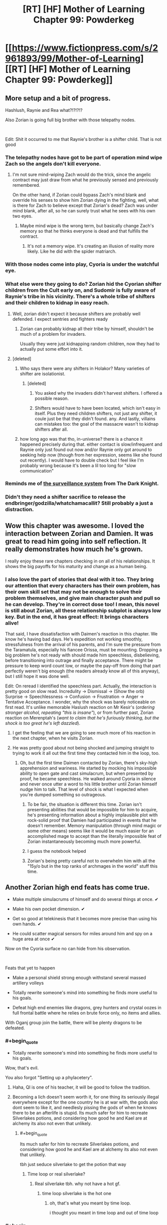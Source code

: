 #+TITLE: [RT] [HF] Mother of Learning Chapter 99: Powderkeg

* [[https://www.fictionpress.com/s/2961893/99/Mother-of-Learning][[RT] [HF] Mother of Learning Chapter 99: Powderkeg]]
:PROPERTIES:
:Author: Xtraordinaire
:Score: 266
:DateUnix: 1557710818.0
:FlairText: RT
:END:

** More setup and a bit of progress.

Hashlush, Raynie and Rea what?!?!?!?

Also Zorian is going full big brother with those telepathy nodes.

​

Edit: Shit it occurred to me that Raynie's brother is a shifter child. That is not good
:PROPERTIES:
:Author: Laser68
:Score: 61
:DateUnix: 1557712640.0
:END:

*** The telepathy nodes have got to be part of operation mind wipe Zach so the angels don't kill everyone.
:PROPERTIES:
:Author: Watchful1
:Score: 48
:DateUnix: 1557717222.0
:END:

**** I'm not sure mind-wiping Zach would do the trick, since the angelic contract may just draw from what he previously sensed and previously remembered.

On the other hand, if Zorian could bypass Zach's mind blank and override his senses to show him Zorian dying in the fighting, well, what is there for Zach to believe except that Zorian's dead? Zach was under mind blank, after all, so he can surely trust what he sees with his own two eyes.
:PROPERTIES:
:Author: InfernoVulpix
:Score: 5
:DateUnix: 1557790145.0
:END:

***** Maybe mind wipe is the wrong term, but basically change Zach's memory so that he thinks everyone is dead and that fulfills the contract.
:PROPERTIES:
:Author: Watchful1
:Score: 11
:DateUnix: 1557790258.0
:END:

****** It's not a memory wipe. It's creating an illusion of reality more likely. Like he did with the spider matriarch.
:PROPERTIES:
:Author: skleroos
:Score: 2
:DateUnix: 1558455553.0
:END:


*** With those nodes come into play, Cyoria is under *the watchful eye.*
:PROPERTIES:
:Author: OrdinaryUserXD
:Score: 24
:DateUnix: 1557716314.0
:END:


*** What else were they going to do? Zorian hid the Cyorian shifter children from the Cult early on, and Sudomir is fully aware of Raynie's tribe in his vicinity. There's a whole tribe of shifters and their children to kidnap in easy reach.
:PROPERTIES:
:Author: -Fender-
:Score: 20
:DateUnix: 1557722367.0
:END:

**** Well, zorian didn't expect it because shifters are probably well defended. I expect sentries and fighters ready
:PROPERTIES:
:Author: letouriste1
:Score: 16
:DateUnix: 1557728193.0
:END:

***** Zorian can probably kidnap all their tribe by himself, shouldn't be much of a problem for invaders.

Usually they were just kidnapping random children, now they had to actually put some effort into it.
:PROPERTIES:
:Author: SleepThinker
:Score: 25
:DateUnix: 1557729653.0
:END:


**** [deleted]
:PROPERTIES:
:Score: 5
:DateUnix: 1557749366.0
:END:

***** Who says there were any shifters in Holakor? Many varieties of shifter are isolationist.
:PROPERTIES:
:Author: thrawnca
:Score: 5
:DateUnix: 1557813232.0
:END:

****** [deleted]
:PROPERTIES:
:Score: 0
:DateUnix: 1557814584.0
:END:

******* You asked why the invaders didn't harvest shifters. I offered a possible reason.
:PROPERTIES:
:Author: thrawnca
:Score: 3
:DateUnix: 1557816815.0
:END:


******* Shifters would have to have been located, which isn't easy in itself. Plus they need children shifters, not just any shifter, it coule just be that they didn't found. any. And lastly, villains can mistakes too: the goal of the massacre wasn't to kidnap shifters after all.
:PROPERTIES:
:Author: Tserri
:Score: 1
:DateUnix: 1558279663.0
:END:


***** how long ago was that tho, in-universe? there is a chance it happened precisely during that. either contact is slow/infrequent and Raynie only just found out now and/or Raynie only got around to seeking help now (though from her expression, seems like she found out recently). I would have to double check but I feel like I'm probably wrong because it's been a lil too long for "slow communication"
:PROPERTIES:
:Author: GoXDS
:Score: 3
:DateUnix: 1557799067.0
:END:


*** Reminds me of [[https://youtu.be/IRELLH86Edo][the surveillance system]] from The Dark Knight.
:PROPERTIES:
:Author: mynameisdis
:Score: 7
:DateUnix: 1557729755.0
:END:


*** Didn't they need a shifter sacrifice to release the endbringer/godzilla/whatchamacallit? Still probably a just a distraction.
:PROPERTIES:
:Author: kaukamieli
:Score: 3
:DateUnix: 1557831742.0
:END:


** Wow this chapter was awesome. I loved the interaction between Zorian and Damien. It was great to read him going into self reflection. It really demonstrates how much he's grown.

I really enjoy these rare chapters checking in on all of his relationships. It shows the big payoffs for his maturity and change as a human being.
:PROPERTIES:
:Author: Sidereal529
:Score: 55
:DateUnix: 1557712887.0
:END:

*** I also love the part of stories that deal with it too. They bring our attention that every characters has their own problem, has their own skill set that may not be enough to solve their problem themselves, and give main character push and pull so he can develop. They're in correct dose too! I mean, this novel is still about Zorian, all these relationship subplot is always low key. But in the end, it has great effect: It brings characters alive!

That said, I have dissatisfaction with Daimen's reaction in this chapter. We know he's having bad days. He's expedition not working smoothly, stressfulness from the arrival of his parents, and I'm sure the pressure from the Taramatula, especially his fiancee Orissa, must be mounting. Dropping a big problem he's not ready with should made him speechless, disbelieving, before transitioning into outrage and finally acceptance. There might be pressure to keep word count low, or maybe the pay-off from doing that part perfectly weren't big enough (the readers already know all of this anyway), but I still hope it was done well.

Edit: On reread I identified the speechless part. Actually, the interaction is pretty good on slow read. Incredulity -> Dismissal -> (Show the orb) Surprise -> Speechlessness -> Confusion -> Frustration -> Anger -> Tentative Acceptance. I wonder, why the shock was barely noticeable on first read. It's unlike memorable Haslush reaction on Mr Kesir's (/ordering stronger alcohol, repeating "this is insane"/), or from further past, Zorian reaction on Merenptah's (/want to claim that he's furiously thinking, but the shock is too great he's left dazzled/).
:PROPERTIES:
:Author: sambelulek
:Score: 26
:DateUnix: 1557715810.0
:END:

**** I get the feeling that we are going to see much more of his reaction in the next chapter, when he visits Zorian.
:PROPERTIES:
:Author: MythSteak
:Score: 20
:DateUnix: 1557723254.0
:END:


**** He was pretty good about not being shocked and jumping straight to trying to work it all out the first time they contacted him in the loop, too.
:PROPERTIES:
:Author: Nic_Cage_DM
:Score: 5
:DateUnix: 1557767778.0
:END:

***** Oh, but the first time Daimen contacted by Zorian, there's sky-high apprehension and wariness. He started by mocking his impossible ability to open gate and cast simulacrum, but when presented by proof, he became speechless. He walked around Cyoria in silence and never once utter a word to his little brother until Zorian himself nudge him to talk. That level of shock is what I expected when you're dumped something so outrageous.
:PROPERTIES:
:Author: sambelulek
:Score: 7
:DateUnix: 1557792335.0
:END:

****** To be fair, the situation is different this time. Zorian isn't presenting abilities that would be impossible for him to acquire, he's presenting information about a highly implausible plot with rock-solid proof that Damien had participated in events that he doesn't remember. Memory manipulation (through mind magic or some other means) seems like it would be much easier for an accomplished mage to accept than the literally impossible feat of Zorian instantaneously becoming much more powerful.
:PROPERTIES:
:Author: lillarty
:Score: 11
:DateUnix: 1557823791.0
:END:


****** I guess the notebook helped
:PROPERTIES:
:Author: Nic_Cage_DM
:Score: 3
:DateUnix: 1557809440.0
:END:


****** Zorian's being pretty careful not to overwhelm him with all the "15y/o but in the top ranks of archmages in the world" stuff this time.
:PROPERTIES:
:Author: TristanTheViking
:Score: 3
:DateUnix: 1557948639.0
:END:


** Another Zorian high end feats has come true.

- Make multiple simulacrums of himself and do several things at once. ✔

- Make his own pocket dimension. ✔

- Get so good at telekinesis that it becomes more precise than using his own hands. ✔

- He could scatter magical sensors for miles around him and spy on a huge area at once ✔

Now on the Cyoria surface no can hide from his observation.

​

Feats that yet to happen

- Make a personal shield strong enough withstand several massed artillery volleys

- Totally rewrite someone's mind into something he finds more useful to his goals.

- Defeat high end enemies like dragons, grey hunters and crystal oozes in full frontal battle where he relies on brute force only, no items and allies.

With Oganj group join the battle, there will be plenty dragons to be defeated.
:PROPERTIES:
:Author: OrdinaryUserXD
:Score: 46
:DateUnix: 1557715820.0
:END:

*** #+begin_quote

  - Totally rewrite someone's mind into something he finds more useful to his goals.
#+end_quote

Wow, that's evil.

You also forgot "Setting up a phylacetery".
:PROPERTIES:
:Author: NZPIEFACE
:Score: 40
:DateUnix: 1557717681.0
:END:

**** Haha, QI is one of his teacher, it will be good to follow the tradition.
:PROPERTIES:
:Author: OrdinaryUserXD
:Score: 35
:DateUnix: 1557724923.0
:END:


**** Becoming a lich doesn't seem worth it, for one thing its seriously illegal everywhere except for the one country he is at war with, the gods also dont seem to like it, and needlesly pissing the gods of when he knows there to be an afterlife is stupid. Its much safer for him to recreate Silverlakes potions, and considering how good he and Kael are at alchemy its also not even that unlikely.
:PROPERTIES:
:Author: aAlouda
:Score: 25
:DateUnix: 1557746628.0
:END:

***** #+begin_quote
  Its much safer for him to recreate Silverlakes potions, and considering how good he and Kael are at alchemy its also not even that unlikely.
#+end_quote

tbh just seduce silverlake to get the potion that way
:PROPERTIES:
:Author: NZPIEFACE
:Score: 18
:DateUnix: 1557748657.0
:END:

****** Time loop or real silverlake?
:PROPERTIES:
:Author: aAlouda
:Score: 8
:DateUnix: 1557749834.0
:END:

******* Real silverlake tbh. why not have a hot gf.
:PROPERTIES:
:Author: NZPIEFACE
:Score: 16
:DateUnix: 1557750310.0
:END:

******** time loop silverlake is the hot one
:PROPERTIES:
:Author: Nic_Cage_DM
:Score: 14
:DateUnix: 1557767844.0
:END:

********* oh, that's what you meant by time loop.

i thought you meant in time loop and out of time loop
:PROPERTIES:
:Author: NZPIEFACE
:Score: 9
:DateUnix: 1557768900.0
:END:


*** #+begin_quote

  - Make a personal shield strong enough withstand several massed artillery volleys

  - Defeat high end enemies like dragons, grey hunters and crystal oozes in full frontal battle where he relies on brute force only, no items and allies.
#+end_quote

Those both require having a lot of magical power. He's improved, but his real strength is precision.
:PROPERTIES:
:Author: archpawn
:Score: 34
:DateUnix: 1557716991.0
:END:

**** How about a magic shield which automatically concentrates onto the points where it's going to be hit?
:PROPERTIES:
:Author: NZPIEFACE
:Score: 11
:DateUnix: 1557752490.0
:END:

***** or one that fucks around with dimensionalism.
:PROPERTIES:
:Author: Nic_Cage_DM
:Score: 23
:DateUnix: 1557767902.0
:END:

****** Making precise gates like xvim probably still needs a ton of power. But would be amazingly effective as it could redirect basically anything.
:PROPERTIES:
:Author: kaukamieli
:Score: 6
:DateUnix: 1557831875.0
:END:


**** Doesn't he have that one shield that's specialized for his amazing shaping skills? The one that disperses energy?
:PROPERTIES:
:Score: 3
:DateUnix: 1559709243.0
:END:


*** I doubt Zorian can take on dragons. He mught be able to use his mental powers against them /if/ he manages to break into their mind (not easy since they have incredible mana resources).

Tbh I think Zorian may summon the angel to get rid of the dragons, because I don't really see any way they could beat them. Or Z&Z will defeat Oganj and the dragons will retreat.
:PROPERTIES:
:Author: Tserri
:Score: 15
:DateUnix: 1557723518.0
:END:

**** nah zorian could probably handle dragons, but it would take a while, Zorian would just make lots of explosives and other things lure it into a trap and blow it up, Zorian would lose 10/10 times in a fight of brute force.
:PROPERTIES:
:Author: Banarok
:Score: 6
:DateUnix: 1557756316.0
:END:


*** He doesn't need a shield when he has a decoy +snail+ Zorian.
:PROPERTIES:
:Author: GWJYonder
:Score: 5
:DateUnix: 1557756173.0
:END:


** What was the deal with the weird reaction from Tinami at the end?

Also - yay for more Raynie. I'm very pleased to see her brought back into the story. She was by far my favorite Zorian ship back in the days when Zorian was semi-dating. I can't believe I didn't see this coming with her brother though. Of course RR would go after the wolf tribe after Zorian took steps to protect the shifters in Cyoria.
:PROPERTIES:
:Author: SnowGN
:Score: 30
:DateUnix: 1557713044.0
:END:

*** #+begin_quote
  What was the deal with the weird reaction from Tinami at the end?
#+end_quote

chad timelooper vs virgin virgin, what else?
:PROPERTIES:
:Author: NZPIEFACE
:Score: 33
:DateUnix: 1557717534.0
:END:

**** Pre loop Zorian was a hateful little shit, and now he's just casually the best human mind mate in existence, skipping class and giving her private lessons.
:PROPERTIES:
:Author: MythSteak
:Score: 44
:DateUnix: 1557723366.0
:END:

***** #+begin_quote
  human mind mate
#+end_quote

not a typo I hope 😏
:PROPERTIES:
:Author: Saffrin-chan
:Score: 23
:DateUnix: 1557738218.0
:END:


***** What other lessons will he give her.

( ͡° ͜ʖ ͡°)
:PROPERTIES:
:Author: NZPIEFACE
:Score: 8
:DateUnix: 1557736751.0
:END:


**** Wait, which one is Zorian again? ;)
:PROPERTIES:
:Author: kaukamieli
:Score: 0
:DateUnix: 1557832314.0
:END:


** OH FUCK OH FUCK OH FUCK OH FUCK OH FUCK OH FUCK!!!!!!!!

1. The telepathy nodes are definitely for the grand illusion spell .... or a twist ending with Zorian as the main villain.\\
2. Aww. Poor Raynie. Despite hating her brother for usurping her role, she still sorta cares for him.
:PROPERTIES:
:Author: chevalier_eternel
:Score: 33
:DateUnix: 1557713897.0
:END:

*** a super cynical perspective: she's worried she's going to be blamed and either disinherited or killed
:PROPERTIES:
:Author: GoXDS
:Score: 28
:DateUnix: 1557714255.0
:END:

**** Well, they need more than one sacrifice. Most likely, the tribe itself was attacked, and multiple children kidnapped, including her brother.
:PROPERTIES:
:Author: -Fender-
:Score: 18
:DateUnix: 1557723055.0
:END:

***** Could be that they're being lied to, and that they'll threaten to kill the kid/s if the tribe doesn't help with the attack.

They're probably not the only tribe who had kids stolen, either.
:PROPERTIES:
:Author: Nic_Cage_DM
:Score: 4
:DateUnix: 1557745642.0
:END:


*** #+begin_quote
  The telepathy nodes are definitely for the grand illusion spell .... or a twist ending with Zorian as the main villain.
#+end_quote

lmao. that would honestly be great.
:PROPERTIES:
:Author: NZPIEFACE
:Score: 17
:DateUnix: 1557717573.0
:END:


*** #+begin_quote
  The telepathy nodes are definitely for the grand illusion spell .... or a twist ending with Zorian as the main villain.
#+end_quote

lmao. Imagine if Zorian used it to broadcast knowledge of the time-loop to everyone in Cyoria, thus forcing Zach to go crazy and die.
:PROPERTIES:
:Author: Bighomer
:Score: 12
:DateUnix: 1557737568.0
:END:


** So with the sigil network that literally no one but Zorian is aware of allowing him full coverage of the city with his mind whammy, and the mention of him needing to know soon how capable a normal human mind mage is, I guess the only question left is: do we expect a bluff, double bluff, or a side-by-side bluff?

Is he only going to take over Zach's mind and show him everyone who knows about the time loop dying, or will he take over Zach's mind and show him a convincing human-level attempt to take over Zach's mind and allow the simulated takeover attempt to be shredded by contract magic then let the higher level sim allow Zach to kill everyone who knows about the time loop? And will he be simultaneously (side-by-side) showing the invaders a simulation of their victory?

I'd really like to see the meta-level scene in this instance with Zorian sitting there, hand on the wall and holding a drooling, feebly kicking Zach while his allies quietly round up the streetsful of sleeping invaders.
:PROPERTIES:
:Author: russxbox
:Score: 31
:DateUnix: 1557714094.0
:END:

*** #+begin_quote
  do we expect a bluff, double bluff, or a side-by-side bluff?
#+end_quote

Xanatos Gambit.
:PROPERTIES:
:Author: ArgentStonecutter
:Score: 19
:DateUnix: 1557753334.0
:END:


*** Not that I would trust Silverlake's word, but /theoretically/ if the contract that Panaxeth crafted is of similar or lower stringency to that if Zach's, you could try to convince Silverlake to switch sides again because she is ultimately self serving.
:PROPERTIES:
:Author: spanj
:Score: 10
:DateUnix: 1557777980.0
:END:

**** I doubt that Panaxeth's contract is perception-based. We know that the "primordial breaks free" part of Zach's contract is tied to the automated defences' activation, not his own perception.
:PROPERTIES:
:Author: thrawnca
:Score: 9
:DateUnix: 1557813091.0
:END:

***** At the same time, didn't Panaxeth say that he wasn't sure what the defenses are? The angels know full well about the systems involved, but is it possible in magical contract law to define a trigger that nobody involved has specific knowledge about?
:PROPERTIES:
:Author: lillarty
:Score: 3
:DateUnix: 1557824279.0
:END:

****** Just as well we can be sure that Panaxeth was totally open and honest about the consequences of freeing it, hmm?
:PROPERTIES:
:Author: thrawnca
:Score: 8
:DateUnix: 1557824658.0
:END:


*** Oh, that could work. We know Zorian looked into how to defeat the mind blank spell, that the contract depends on Zach's perception of reality and that he is building a network for mind spells. Zorian could make Zach think everyone that is aware of the time loop died during the fight, wait for the contract to be processed and completed, and then show himself.
:PROPERTIES:
:Author: Allian42
:Score: 5
:DateUnix: 1557774890.0
:END:


*** Zorian wipes *everyones* minds including himself, reverting back to the abilities what a mind mage should have. But leaving behind notes to get his powers back at a slightly more believable pace.
:PROPERTIES:
:Author: nipplelightpride
:Score: 2
:DateUnix: 1557885149.0
:END:


** Big Brother is watching you 👁️

Oh wait nvm, it's just the little brother !
:PROPERTIES:
:Author: Tserri
:Score: 32
:DateUnix: 1557723284.0
:END:


** Rea is sharp. I mean, how would she connect a gifted student (that his professor deign to visit from time to time) to someone who's in-the-know about shifter kidnapping? I'm sure it's not Zorian himself who tried to convince her to leave the city, otherwise Zorian would not be surprised by her invitation in the first place. She must be a capable scout among her old criminally-inclined friendos to draw such conclusion.
:PROPERTIES:
:Author: sambelulek
:Score: 23
:DateUnix: 1557744715.0
:END:

*** Didn't Zorian try to evacuate her though? It was unclear if he had a disguise but if he i not she would have known he is more than he seems.
:PROPERTIES:
:Author: LordGoldenroot
:Score: 4
:DateUnix: 1557796462.0
:END:

**** From this chapter:

#+begin_quote
  Zorian was quite surprised at this, as this wasn't something Rea typically did. Did she somehow catch wind of his own involvement in all this?
#+end_quote

This was talking about Rea's sudden invitation to Zorian. The second passage implies that while Zorian gave the order, he wasn't the one personally trying to convince her, I would say.
:PROPERTIES:
:Author: AKAAkira
:Score: 4
:DateUnix: 1558142623.0
:END:


**** It shouldn't be him, or at least, it shouldn't be undisguised him. If Zorian himself is the one who tried to convince her, he wouldn't approach the Sashal residence with apprehension; he would be enthusiastic at the prospect of talk.
:PROPERTIES:
:Author: sambelulek
:Score: 2
:DateUnix: 1557798042.0
:END:


** Good chapter, 10/10. All the threads are coming together, all the Chekov's guns are firing, and the end approaches.
:PROPERTIES:
:Author: hallo_friendos
:Score: 23
:DateUnix: 1557720871.0
:END:

*** At this rate, they're more like chekovs sleeper agents.
:PROPERTIES:
:Author: chevalier_eternel
:Score: 21
:DateUnix: 1557731895.0
:END:


** So this is it: mother of learning: endgame
:PROPERTIES:
:Author: MaddoScientisto
:Score: 47
:DateUnix: 1557728940.0
:END:


** I'm writing this as more of a stream of consciousness:

I'm assuming Zorian's work with mental illusions in chapter 97 with Spear of Resolve is foreshadowing a scenario where Zorian will subvert Zach's mind blank during the final battle and show a scene where everyone that knows about the time loop dies, leaving Zach thinking that that portion of his contract is fulfilled. Even still, Zorian is refusing to tell Daimen where his notebooks came from as a precaution. Zorian really is super paranoid.

Zorian's vision from chapter 75 came true! The sea of suns represents his mental network that he has established throughout Cyoria!

Did the angels talk to the sulthorum again in the real world? In the time loop the sulthorum were told that a powerful mage would come for the ring. Now they are willing to uproot and fight in Cyoria. It's good that he has more allies.

I think Tinami might be looking at Zorian in a more romantic light. With the comments Daimen has made about Zorian being more confident and Zorian doing the mental lessons with Tinami in the real world, Tinami has a much better impression of Zorian.

Finally, Raynie's back! Jornak seems to have looked outward for shifter children for the primordial summoning ritual. It sucks for Raynie, but I'm confident that Zorian can save her brother and get into Raynie's good graces. I'm personally rooting for Zorian to get to know Raynie better in the real world considering how they got along earlier when he interacted with her.
:PROPERTIES:
:Author: rman320
:Score: 38
:DateUnix: 1557713164.0
:END:

*** My personal pet theory re: mental simulations is that he knows Zach is expecting an attempt to subvert the contract this way. So he intends to have two levels of simulation, one at a normal human mind mage level (hence the remark during the Tinami session) which he allows Zach to see through, and the other at or above the level of clarity we saw before.

When Zach drops into the second simulation, he believes he's beaten Zorian's trick and is compelled by the contract to kill everyone who knew about the time loop. End chapter on cliffhanger, next chapter is the reveal that Zorian keikaku'd everywhere and everyone is fine except for mental trauma on Zach's part because that was really an exceedingly realistic sim and why are you so good at simulating blood spatter, Zorian?
:PROPERTIES:
:Author: russxbox
:Score: 52
:DateUnix: 1557714614.0
:END:

**** I'm pretty sure that Zach knows Zorian is anything but a normal mind mage.

I would guess the remark about normal mind mages is so he can act like one after the whole thing is over.
:PROPERTIES:
:Author: Watchful1
:Score: 45
:DateUnix: 1557717354.0
:END:

***** Yeah. At some point Zorian is going to have to either deal with or hide from the fact that governments know that getting really good at some types of mind magic leaves a trail of bodies behind. This is him preparing to hide.
:PROPERTIES:
:Author: sicutumbo
:Score: 29
:DateUnix: 1557719280.0
:END:


***** Zach knows Zorian is an excellent mind mage, but he never experienced it and doesn't /actually/ know what Zorian is capable of.
:PROPERTIES:
:Author: Tserri
:Score: 27
:DateUnix: 1557722951.0
:END:

****** i feel like zach would. he's been with zorian often enough when zorian was using mind magic on others and up until recently, zorian had no reason to lie to zach about his prowess.
:PROPERTIES:
:Author: XeL09
:Score: 12
:DateUnix: 1557732085.0
:END:

******* But Zach has no memories of ever being impacted by mind magic. For all he knows, his enormous amount of mana could just overpower Zorian's skill.

The only hole in this theory is that Zach was with Zorian as he used his mind magic on QI, and Zach knows that QI has much more mana than him.
:PROPERTIES:
:Author: lillarty
:Score: 3
:DateUnix: 1557824798.0
:END:


**** [deleted]
:PROPERTIES:
:Score: 19
:DateUnix: 1557717042.0
:END:

***** Keikaku means plan tl. note
:PROPERTIES:
:Author: hoja_nasredin
:Score: 15
:DateUnix: 1557722170.0
:END:


**** Zach might be expecting it, but he doesn't think it's possible to get past mind blank, and he also doesn't think it's possible for Zorian to do it from beyond his usual range.
:PROPERTIES:
:Author: hallo_friendos
:Score: 7
:DateUnix: 1557718661.0
:END:

***** Can he get past mind blank? I have problems remembering Zorian's limits.
:PROPERTIES:
:Author: blobbythebobby
:Score: 1
:DateUnix: 1557829777.0
:END:

****** He experimented on bypassing it.
:PROPERTIES:
:Author: Nepene
:Score: 3
:DateUnix: 1557915602.0
:END:


**** #+begin_quote
  why are you so good at simulating blood spatter, Zorian?
#+end_quote

He needed a perfect simulation of hydrodynamics for the scene with the fountain anyway.
:PROPERTIES:
:Author: ArgentStonecutter
:Score: 4
:DateUnix: 1557753570.0
:END:


*** In the Ch 75 thread:

#+begin_quote
  I think the sea of suns could be Zorian's hive mind - like the great web connections. It could also be the Bakora Gate network fully deployed.
#+end_quote

Called it, kinda at least haha. Man, Zorian is getting scary powerful, isn't he.

I think honestly the author has shied away from romance from the most part, I don't think Tinami is leading up to that anyway. She's also repeatedly described as shy, so I'd doubt that angle.

Re angels and sulrothum - that IS weird. These guys have an intense relationship going on, although informing the church might not be ideal because it may leak out, whereas who will talk to devil wasps a continent away?
:PROPERTIES:
:Author: I-want-pulao
:Score: 23
:DateUnix: 1557716921.0
:END:

**** The comment by the sulrothum high priest is by far the part that stuck out for me.

It's a unexamined assumption that what the contract says is what the Angel's want to happen. The angel interaction with the sulrothum speaks to there being more going on on the Angel side than we know about.

What if the point of the contract is to put Zach into a life or death moral decision where he has to choose between the lives of his allies or his own life? Perhaps with the added twist of finding out if he's strong enough to resist the compulsion of the contract?

There's no doubt in my mind the Angels could release him from the contract with a wave of a weird, tree tentacle thing.

Let's remember the last known use of the time loop created the Emperor that unified the world. Perhaps the reason Zorian wouldn't have been a candidate has more to do with bloodline than temperament.

If this is right, then we'll see all of Zorian's beautiful plans get ripped down at the last second, perhaps by the Angels or Sulthorum. Keep in mind, Zorian may be the book's protagonist, but Zach is supposed to be the hero of the story.

It also bother's me that Zach's been offscreen the last few chapters. What's he been up to?
:PROPERTIES:
:Author: MSpekkio
:Score: 11
:DateUnix: 1557767422.0
:END:

***** I was under the impression that angels don't lie. They distinctly told Zorian that they /can't/ just renegotiate the contract. They're already stretching by letting ZZ know that they don't really mind cheating so long as the primordial is stopped. If they could just remove the contract, seems like they would.
:PROPERTIES:
:Author: thrawnca
:Score: 12
:DateUnix: 1557773811.0
:END:

****** I agree, they specifically said they can't change the terms of the contract. And yes, the primordial being released definitely will trigger the 'bad stuff', but everything else is all tied to Zach's perceptions, Zach's judgement, etc. Doesn't rule out the Angel's just removing the Divine Framework, or nulling the contract in some other way.

Consider the other oddities around the contract:

- The fact that it just ends at the end of the month.
- It's comprehensive and detailed, but doesn't stop a obvious way to get information out of the loop (research notes)
- It doesn't stop Zach from communicating about the time loop in the loop (surely this would be an easy way to block information)
- Nor does it prevent him from creating Temporary Loopers (again another easy to block thing).
- There's no block on what Zorian did, or any method of physically removing stuff from the loop. Admittedly this is weak, since it would be reasonable to assume that the Guardian would prevent this kind of thing.

These discrepancies all make some sense if you consider the time loop as a crucible specifically for Zach, he has to have the opportunity to make mistakes, and deal with the consequences. According to the Angels, if Zach had ever stopped the invasion perfectly then all the information would have been granted, but that doesn't mean that the angel's considered the task doable. If the angel's considered the task itself as impossible without allies then the strange restrictions make sense.

I just wonder if all these little discrepancies around the Angel's actions, and the contract add up to something else. Again, big assumption, the Angel's choosing Zach was the best way to stop the primordial. Doesn't add up now that we have a view of the kinds of people who have shown they are willing to help with said Primordial. But again, if there's more than one goal here, then it may make sense.

I think we'll revisit the question of "Why Zach" at some point, and hope the answer is more satisfying than "because".
:PROPERTIES:
:Author: MSpekkio
:Score: 9
:DateUnix: 1557776255.0
:END:

******* nah, the contract is standard stuff for all users of the loop and intended/created for that purpose. so there was no way the contract was ever gonna ban sharing of info and of creating temp loopers, because that was 100% an accessible option intended to be considered.

as for bring notes out... or even talking after said month... or time limit... iono.
:PROPERTIES:
:Author: GoXDS
:Score: 3
:DateUnix: 1557799909.0
:END:


*** Holy Shit! Good catch! im assuming you mean the dream he had while acquiring soul sight? dayum. talk about checkovs sleeper agent
:PROPERTIES:
:Author: chevalier_eternel
:Score: 19
:DateUnix: 1557717431.0
:END:


*** The angels contacted the sulrothum BEFORE the time loop.
:PROPERTIES:
:Author: letouriste1
:Score: 11
:DateUnix: 1557728297.0
:END:

**** They did visit before the loop, yes, but they must have contacted them again afterward, because they have updated instructions.
:PROPERTIES:
:Author: thrawnca
:Score: 13
:DateUnix: 1557773617.0
:END:

***** How you know it? the battle was bound to happen anyway so this could be prepared for the looper from the start.
:PROPERTIES:
:Author: letouriste1
:Score: 2
:DateUnix: 1557774712.0
:END:

****** Because in-loop, they didn't assume that ZZ were recruiting them for a fight; they only knew they were supposed to hand over the ring.
:PROPERTIES:
:Author: thrawnca
:Score: 14
:DateUnix: 1557774819.0
:END:

******* hum...i'm not convinced but I can't really say anything about it. Maybe the way they presented themselves mattered more we thought? If a human presented himself knowing very well how contact them etc... maybe the orders from the angels change?
:PROPERTIES:
:Author: letouriste1
:Score: 1
:DateUnix: 1557775219.0
:END:

******** nah. the looper was "supposed" to know how to contact them for the ring in the first place
:PROPERTIES:
:Author: GoXDS
:Score: 1
:DateUnix: 1557799971.0
:END:


**** o_O
:PROPERTIES:
:Author: ArgentStonecutter
:Score: 1
:DateUnix: 1557753607.0
:END:

***** Like everyone else, the angels were cut from what happened in the sovereign gate. They contacted Zach in a dream a little before the time loop and did probably the same with a few other people they felt were needed like the sulrothum highpriest. Only the primordial could act in there and he was heavily restricted. The priest and the demon cultists could not summon anything in the time loop remember?
:PROPERTIES:
:Author: letouriste1
:Score: 3
:DateUnix: 1557754886.0
:END:

****** Oh yes, of course, somehow it seems freakier once you're on the outside again.
:PROPERTIES:
:Author: ArgentStonecutter
:Score: 4
:DateUnix: 1557755303.0
:END:


*** #+begin_quote
  Finally, Raynie's back! Jornak seems to have looked outward for shifter children for the primordial summoning ritual. It sucks for Raynie, but I'm confident that Zorian can save her brother and get into Raynie's good graces. I'm personally rooting for Zorian to get to know Raynie better in the real world considering how they got along earlier when he interacted with her.
#+end_quote

I thought shew as from a noble family.
:PROPERTIES:
:Author: NZPIEFACE
:Score: 11
:DateUnix: 1557717481.0
:END:

**** Not except if "backwoods savage tribal clan" counts as a Noble House, no.
:PROPERTIES:
:Author: SnowGN
:Score: 17
:DateUnix: 1557717701.0
:END:

***** Ah, definitely thinking of something else then.

+And yes they are the nobels of the wilds+
:PROPERTIES:
:Author: NZPIEFACE
:Score: 5
:DateUnix: 1557717826.0
:END:


*** Tinami can't date Zorian, or rather, she can't politically because Zorian is a pleb and doesn't want to reveal he isn't one. Hell, I asked the author and he said even if he did it would be a serious uphill battle.
:PROPERTIES:
:Author: Ardvarkeating101
:Score: 13
:DateUnix: 1557725355.0
:END:

**** Doubt it'd be that much of an uphill battle, tbh, the moment his witch ancestry and his mind magic bloodline abilities are revealed. Those, plus his magic skills, are very desirable skills, just like for Daimen.

This being said, I'd still prefer Raynie for him. Closer personalities, and psychic puppies ftw.
:PROPERTIES:
:Author: -Fender-
:Score: 10
:DateUnix: 1557745583.0
:END:

***** [[https://www.reddit.com/r/motheroflearning/comments/a42dvn/shouldnt_kirielle_be_in_school/ebguzqn/?context=1][Here is the author's comment on this.]] Although house Aope would want him for his mind magic, they wouldn't want to marry him to Tinami.
:PROPERTIES:
:Author: the_amoralist
:Score: 8
:DateUnix: 1557757425.0
:END:

****** To be honest, I give him a couple years to become the most accomplished mage in recent history. I don't think they will mind much after that.

Not that it matters much, I'm heavily gunning for him and Taiven.
:PROPERTIES:
:Author: Allian42
:Score: 4
:DateUnix: 1557775332.0
:END:

******* My guess on Zorian's future position after the month is as the mages guild Guildmaster, he is probably the best mind human mind mage alive /now/ and his skill with simulacra and making magic items (I honestly can't remember what Its called) make him a capable of furthering his research and running the guild, hopefully with corruption from malicious cultists. Not to mention the huge political boon that knowing Zach is, if they both survive the month.
:PROPERTIES:
:Author: signspace13
:Score: 6
:DateUnix: 1558099606.0
:END:


**** #+begin_quote
  doesn't want to reveal he isn't one
#+end_quote

I doubt hes going to have much of a choice by the end of the month, especially considering that hes recruiting her family.
:PROPERTIES:
:Author: Nic_Cage_DM
:Score: 1
:DateUnix: 1557768437.0
:END:


** Couldn't Zorian just tell Damian there's a magical contract with terrible consequences if anyone knows the whole story before the summer festival? Or does the contract forbid that?

Not any specifics, or that's it's an angelic contract, just that something like that exists.
:PROPERTIES:
:Author: Watchful1
:Score: 18
:DateUnix: 1557712612.0
:END:

*** more of a distraction than anything with the risk that he goes off researching/snooping, letting Zach know in the first place. also so he doesn't have to act in front of Zach if they ever meet
:PROPERTIES:
:Author: GoXDS
:Score: 20
:DateUnix: 1557716391.0
:END:

**** He wouldn't have to act in front of Zach because Zorian wouldn't tell who is under the contract. Maybe even imply it's Zorian himself so 1. nobody else on his side knows any more details and it's useless to ask them; 2. researching them in some other way would be dangerous to him personally.
:PROPERTIES:
:Author: alexeyr
:Score: 1
:DateUnix: 1558467076.0
:END:


** Typo: "Kind of", Zorian agreed. "But I am learning thing here, so it's okay. This isn't a zero sum game." Also what the heck you aren't allowed to end beloved web serials. I fucking love this series, and as much as I don't want it to last forever, I also don't want it to end. Thanks for the ride so far.
:PROPERTIES:
:Author: zombieking26
:Score: 14
:DateUnix: 1557712384.0
:END:

*** #+begin_quote
  Also what the heck you aren't allowed to end beloved web serials.
#+end_quote

I checked the bylaws.\\
You're allowed to do so if the main character gets a huge powerup at the end which lets them mind control thousands of people at once in order to win a final apocalyptic battle involving a god.

I know it sucks, but it looks like the author's setting everything up to end it properly.
:PROPERTIES:
:Author: xachariah
:Score: 36
:DateUnix: 1557733834.0
:END:

**** #+begin_quote
  the main character gets a huge powerup at the end which lets them mind control thousands of people at once in order to win a final apocalyptic battle involving a god
#+end_quote

We are all Skitter.
:PROPERTIES:
:Author: ArgentStonecutter
:Score: 20
:DateUnix: 1557753679.0
:END:

***** On this blessed day
:PROPERTIES:
:Author: Ardvarkeating101
:Score: 9
:DateUnix: 1557800672.0
:END:


*** #+begin_quote
  Typo
#+end_quote

strike up the conversation/strike up a conversation

bust of wind/burst of wind OR gust of wind

a long-suffering a sigh/a long-suffering sigh

funds by stealing it/funds by stealing them

convincing Taramatula/convincing the Taramatula

took out the imperial orb out/took the imperial orb out

would have notice/would have noticed

something like big/something that big

taking his eyes of/taking his eyes off

arrives to Koth/arrived at Koth

but things should be/but things that should be

stay absolute secret/stay an absolute secret OR stay absolutely secret

so it best/so it was best

had some spared/had some spares

how she got them/how he got them

Not exactly conductive for/Not exactly conducive to

learning thing here/learning things here

sized their nests/seized their nests

taught his divination/taught him divination
:PROPERTIES:
:Author: thrawnca
:Score: 11
:DateUnix: 1557720220.0
:END:

**** Dude, you need to move this to top level comment.
:PROPERTIES:
:Author: sambelulek
:Score: 3
:DateUnix: 1557739548.0
:END:

***** I see the contents of the typo thread anyway, no matter where it is. I'm just a little lazy about editing so it takes me a while to correct chapters.
:PROPERTIES:
:Author: nobody103
:Score: 13
:DateUnix: 1557766988.0
:END:


*** Author gave a hint about sequel, sort of fourth arc of MoL where we see how the various characters are dealing with thing. It would be more of a portrayal of the results and consequences of the main story.
:PROPERTIES:
:Author: OrdinaryUserXD
:Score: 20
:DateUnix: 1557716179.0
:END:

**** I would love to see something like Worm / Ward where Worm ends with an apocalyptic event, and Ward picks up later with people trying to continue living despite everything that happened .

The TV show The Leftovers did this very well IMO, showing how cataclysmic the disappearance of ""only"" 2% of the population can be for the people that have to live with the consequences.

But I'm an absolute sucker for this type of thing. I just hope the ending isn't a 100% happyending
:PROPERTIES:
:Author: post_tap_syndrome
:Score: 13
:DateUnix: 1557720651.0
:END:

***** #+begin_quote
  I just hope the ending isn't a 100% happyending
#+end_quote

Get your fucking hands off of my spiderwaifu
:PROPERTIES:
:Author: Ardvarkeating101
:Score: 20
:DateUnix: 1557736000.0
:END:


** [deleted]
:PROPERTIES:
:Score: 43
:DateUnix: 1557711403.0
:END:

*** GoT has been nothing but a diappointment lately...
:PROPERTIES:
:Author: Xtraordinaire
:Score: 41
:DateUnix: 1557712248.0
:END:

**** I got way more dopamine reading this episode than watching GoT's last episode.
:PROPERTIES:
:Author: Addictedtobadfanfict
:Score: 19
:DateUnix: 1557716883.0
:END:

***** I got really annoyed by the sudden and pointless irrationally that was there for no other reason than to sho horror plus plus and set up conflict for the next episode without having to bother with actually good writing.
:PROPERTIES:
:Author: Bowbreaker
:Score: 2
:DateUnix: 1557826508.0
:END:

****** The only good writing that show ever had was when they took things straight from GRRM's books. All the original content was terrible. The only possibe exception were Arya's interactions with Tywin, but those were heavily inspired by her canon interactions with Roose and other content revealed in the books.
:PROPERTIES:
:Author: -Fender-
:Score: 5
:DateUnix: 1557827544.0
:END:


*** No point in bothering any more after episodes 3 and 4. I'll watch the important bits on youtube later... show itself isn't worth watching any more.
:PROPERTIES:
:Author: SnowGN
:Score: 19
:DateUnix: 1557714662.0
:END:

**** #+begin_quote
  I'll watch the important bits on youtube later
#+end_quote

You gotta catch cleganebowl
:PROPERTIES:
:Author: Nic_Cage_DM
:Score: 9
:DateUnix: 1557768086.0
:END:


** Man, I just love love love MoL's chapter names. They set up the action so well!

Also, definitely saw this particular kidnapping coming. Gives us some solid screen time with Raynie and more with Haslush too! Although, I'd be pissed at Rea if I were in Zorian's place though.
:PROPERTIES:
:Author: I-want-pulao
:Score: 14
:DateUnix: 1557716562.0
:END:

*** Still not sure how Rea knows Raynie or Haslush, though. She didn't know either within the time loop. Although if I had to guess, Raynie went to Haslush, who then went to Rea with her, whom he knew because her name and Nochska's were probably included in the files Zorian gave him.
:PROPERTIES:
:Author: -Fender-
:Score: 8
:DateUnix: 1557745780.0
:END:

**** Actually, I'd suggest more around the lines of 'shifters in the city were advised to protect their kids', Rea might have taken an advanced interest in that, and work got to Raynie. But yeah, it's a bit of a stretch.
:PROPERTIES:
:Author: I-want-pulao
:Score: 6
:DateUnix: 1557756663.0
:END:


** Woo, Raynie! I ship her with Zorian. I always ship her. I know the author will think up something to bring her up again. Woo, Raynie!

Anyway, there's no way to mince it other than Zorian forced to end the shaky truce if he's to save Raynie's brother. Any attempt to get him out of Cult's grasp, be it with mundane method, low, or high skill magic, will be traced back to him. I'm up for fun times as prelude to invasion day.

Back to shipping again: Woo, Raynie!
:PROPERTIES:
:Author: sambelulek
:Score: 27
:DateUnix: 1557714643.0
:END:

*** I couldn't agree more. Yay Raynie.
:PROPERTIES:
:Author: SnowGN
:Score: 12
:DateUnix: 1557717756.0
:END:


*** I prefer Taiven tbh. Raynie is great but he's had quite a few nice moments with Taiven. It would make me sad to see her lose the shipping war.
:PROPERTIES:
:Author: mp3max
:Score: 9
:DateUnix: 1557730524.0
:END:

**** What Raynie offered is convenience. She's unwanted by her tribe. Matching Zorian's ambition of living a quiet but prosperous life. Her being gorgeous is a bonus. Being not exactly close to Zorian is too a bonus, so there's a payoff if he try know her better.

Akoja can offer the same convenience of quiet life, but her personality doesn't match Zorian's.

Tinami is the contrary to quiet life. Husband to a noble house's heir implies additional responsibility and fame. Two things that may only serve as distraction from his dream of revolutionizing magic.

Neolu's naivette is endearing to Zorian but only in small dose. Abundance of it will not mesh his taste well.

Taiven... now Taiven, I wanna hear what's so good about Taiven. A past crush that Zorian admit had moved on from.
:PROPERTIES:
:Author: sambelulek
:Score: 21
:DateUnix: 1557737163.0
:END:

***** #+begin_quote
  Akoja can offer the same convenience of quiet life
#+end_quote

being needled by someone who wants to "fix" you doesnt sound quiet.
:PROPERTIES:
:Author: Nic_Cage_DM
:Score: 7
:DateUnix: 1557768026.0
:END:

****** Quiet as in no chance of some spy network, private or state, trying to figure out the extend of his capability. Quiet as in all his neighbor treat him as just ordinary mage making a living in +Cyoria+ whatever city he later decide to live.
:PROPERTIES:
:Author: sambelulek
:Score: 4
:DateUnix: 1557792524.0
:END:


***** What's good about Tavien is that she's blunt, sincere and caring while being highly motivated to reach her goal of becoming a battle mage, she don't care much for social prestige so she wont bother Zorian to go to parties even if she'd bother him as a diviner, something he's probably okey with.

​

Tinami is best girl however, she's horrible dating material but she's cute, helpful, honest, driven and will do ANYTHING to reach her goal, she's great, but Zorian would Loathe the clan politics she brings, but having her as a friend should be okey :)
:PROPERTIES:
:Author: Banarok
:Score: 6
:DateUnix: 1557765958.0
:END:

****** What you and [[/u/sambelulek]] are forgetting is that Zorian was in the time loop for, what, over a decade? I imagine he's no longer interested in most girls his "age". Taiven is a couple of years older than pre-loop Zorian, but I think the /real/ ship is Zorian x Spear of Resolve.
:PROPERTIES:
:Author: JusticeBeak
:Score: 10
:DateUnix: 1557773444.0
:END:

******* The real ship is with Imaya Kuroshka - the only mature non-married woman, who just want to have babies. All Zorian is have to do is to fix her up a bit and quiet life of pampering is ahead of him.

Silverlake is too old.

Ilsa Zileti is too carrier focused
:PROPERTIES:
:Author: distrofijus
:Score: 7
:DateUnix: 1557829393.0
:END:


******* yea i know that, he's not very interested period at the moment he likes building stuff too much to concern himself with romance, but shipping is fun even if it's kind of out of character.

but also he've had not much experience with romance or social stuff anyway, so he's still pretty inexperienced in that area in general, so the gap of such knowledge between himself and girls his age is lower then what you might expect from one his age, talking to huge spiders don't make you much of a people person.
:PROPERTIES:
:Author: Banarok
:Score: 3
:DateUnix: 1557774545.0
:END:


***** #+begin_quote
  What Raynie offered is convenience. She's unwanted by her tribe.
#+end_quote

But...that makes it sound like he'd just be taking whichever girl is left over. With all that Zorian has accomplished, surely he can do better than that.
:PROPERTIES:
:Author: thrawnca
:Score: 3
:DateUnix: 1557925449.0
:END:

****** I always imagined Zorian to be a pragmatic sort. Getting what he want trump pride every time. In locating Imperial Orb, he swallowed his pride and asked his brother Daimen help, didn't he? Moreover, undervalued is not equal to non-valuable. What marred Raynie's perfection is she's no longer involved in tribe's politic (a plus point in Zorian's book), she is still most desirable girl in her whole class.

Same with other girl, I'm not saying Raynie will just throw herself to Zorian. Courting is an endeavor. But in success in courting Raynie, Zorian get all the bonus and none the minus.
:PROPERTIES:
:Author: sambelulek
:Score: 6
:DateUnix: 1557941375.0
:END:


**** I think I like Taiven better as a friend IMO. Zorian has moved on from his crush so long ago and their platonic friendship has been established pretty strongly, at least to Zorian.
:PROPERTIES:
:Author: silian
:Score: 12
:DateUnix: 1557741609.0
:END:


*** The invasion can't be more than a day or two away, I think; ZZ have evacuated their friends already. So there's not much truce left.
:PROPERTIES:
:Author: thrawnca
:Score: 2
:DateUnix: 1557925335.0
:END:


** Raynie is bound to be really conflicted about this situation. I would not be surprised if what disturb her the most is how the family reacted toward her. I can't wait the next chapter!
:PROPERTIES:
:Author: letouriste1
:Score: 14
:DateUnix: 1557728501.0
:END:

*** Yeah, not only can she not celebrate her little brother being offed, now she has to hang out with that creepy kid from school who hates everyone and keeps staring at her friend!
:PROPERTIES:
:Author: Ardvarkeating101
:Score: 15
:DateUnix: 1557736072.0
:END:

**** LOL. Was Zorian seemed that bad?
:PROPERTIES:
:Author: sambelulek
:Score: 2
:DateUnix: 1558093332.0
:END:


** It's extremely likely that the invaders are behind the kidnapping of Raynie's brother to get to Zorian & Zach. There is no way either of them would let this pass once they hear about it. This is the perfect trap, just a day or so before the festival to boot!

On another note, I hope the sulrothum can throw Silverlake's plans off as she doesn't know about them yet, however unlikely that is.

On yet another note, I find it a little amusing that the High Priest is scolding Zach on his lack of faith in angels when it's Zorian whose religious faith is lacking & Zach who was chosen by the angels.
:PROPERTIES:
:Author: lostatnet
:Score: 12
:DateUnix: 1557718475.0
:END:

*** Well, it could be a trap, yes, but it could also simply be that they need more young shifter children to release Panaxeth, and since ZZ have probably arranged protection for all their original targets, they had to go further afield.
:PROPERTIES:
:Author: thrawnca
:Score: 20
:DateUnix: 1557719939.0
:END:

**** Could be both
:PROPERTIES:
:Author: JusticeBeak
:Score: 4
:DateUnix: 1557773930.0
:END:


** Is Chapter 100 the climax? It feels like we have just a bit more setup before it all goes down, but that's a nice round number...and I don't want to wait weeks longer!

Also,

#+begin_quote
  I guess he assumed Zorian must have gotten the money illegally.
#+end_quote

"I" is in first person, Zorian talking about himself. Should be "Zorian guessed Damien thought he [Zorian] must have gotten the money illegally."
:PROPERTIES:
:Author: LeifCarrotson
:Score: 9
:DateUnix: 1557752202.0
:END:

*** My prediction? Next chapter starts the invasion, coming face-to-face with the primary antagonists at the end. Chapter 101 is an epic battle, where Zach thinks everyone dies. Chapter 102 is aftermath.

Chapter 103 is nobody.
:PROPERTIES:
:Author: thrawnca
:Score: 18
:DateUnix: 1557775239.0
:END:

**** #+begin_quote
  Chapter 103 is nobody.
#+end_quote

That would make a perfect chapter title
:PROPERTIES:
:Author: CrimzonNoble
:Score: 10
:DateUnix: 1557858455.0
:END:


*** Yeah, it's a mistake. I'll correct it eventually.
:PROPERTIES:
:Author: nobody103
:Score: 2
:DateUnix: 1557767404.0
:END:


** Still bummed Zorian didn't get a divine mana boost. Maybe it will happen shortly before the main battle.
:PROPERTIES:
:Author: dbenc
:Score: 9
:DateUnix: 1557756618.0
:END:

*** Zorian is at the level of competence where he doesn't need help of that kind from the gods or their agents. He's far more likely to eventually figure out the mechanics behind the stablization frame increasing a person's mana, and create one for himself. And, this way, he doesn't need to sign one of the nasty angelic contracts.
:PROPERTIES:
:Author: SnowGN
:Score: 7
:DateUnix: 1557764222.0
:END:

**** Even QI hasn't come close to duplicating his stabilisation frame.
:PROPERTIES:
:Author: thrawnca
:Score: 15
:DateUnix: 1557773248.0
:END:

***** And? Zorian is probably smarter than Qi, who has the benefit of being a thousand years old. And Qi doesn't have a tenth of Zorian's experience with learning how to manipulate divine energies by destructively researching divine artifacts.

edit: is there a reason why this is being downvoted?
:PROPERTIES:
:Author: SnowGN
:Score: 6
:DateUnix: 1557777064.0
:END:

****** you're overestimating how smart Zorian is, underestimating how easy it is to analyze divine energy, underestimating 1000 years of effort, and underestimating QI's prowess
:PROPERTIES:
:Author: GoXDS
:Score: 17
:DateUnix: 1557800675.0
:END:


****** I think you're being downvoted because people see "Zorian is probably smarter than Qi" and they think "Wot."
:PROPERTIES:
:Author: thrawnca
:Score: 2
:DateUnix: 1557925135.0
:END:

******* I mean, he probably is. Zorian is practically an archmage at age..... How old is he, mentally? 25? 35? I doubt Qi was half so accomplished at that age.
:PROPERTIES:
:Author: SnowGN
:Score: 3
:DateUnix: 1557926247.0
:END:

******** They addressed that repeatedly. Zorian advanced so quickly because he was able to use wildly risky and expensive methods over and over without consequences, and because he had the imminent threat of the invasion and his own death to drive him. I think that explanation downplays his intelligence a bit because it's from his own biased perspective, but he's not the smartest guy ever, he just had a unique opportunity that he used to the fullest.
:PROPERTIES:
:Author: LordUncleBob
:Score: 7
:DateUnix: 1558174672.0
:END:


******** Well, that makes somewhat more sense, but it doesn't really matter what QI was like when young. The point is that he is now thousands of years old, and still hasn't duplicated his crown despite studying it in depth. To suggest that Zorian might succeed in a mere handful of years makes you appear short sighted, thus the down votes. (Just speculating here - I personally didn't vote.)
:PROPERTIES:
:Author: thrawnca
:Score: 4
:DateUnix: 1557953965.0
:END:


** Can someone remind me who Tinami is?
:PROPERTIES:
:Author: NZPIEFACE
:Score: 5
:DateUnix: 1557717688.0
:END:

*** Zorian's classmate. Comes from a noble house. Interested in spiders, so Zorian showed her the aranea a long time ago. Also interested in politics; she explained a lot about Zach's situation to Zorian initially.
:PROPERTIES:
:Author: tjhance
:Score: 19
:DateUnix: 1557718433.0
:END:

**** Huh, don't remember her at all.
:PROPERTIES:
:Author: NZPIEFACE
:Score: 5
:DateUnix: 1557719272.0
:END:

***** Zorian danced with her during the party at Zach's estate. She gave him a rundown of ongoings within the noble houses, before Zorian met up with Zach again, after Zorian's return to Cyoria. She's part of house Aope, an old family of witches who gained nobility status as a condition of turning against the Necromancers in the war that led to their exile on Ulqaan Ubasa. Tinami herself requested a partner to practice mind magic from Ilsa. Zorian practiced it with her in 2 previous restarts. The first one was when Zorian was Ilsa's succeeding disciple, and the second one was in the same restart as the first time Zorian approached Raynie. That time, during their meeting where they practiced mind magic, Kiana showed up and told Zorian that Raynie agreed to a meeting, leading Tinami to assume that Zorian had learned a secret of Raynie's through telepathy and spreading a rumor that he was dating her.

Forgot to mention, but Tinami also constantly wears a ring with a spell formula inscribed on it. The spell is harmless, but causes tremendous pain on whoever is hit by it. She used it during the party at Zach's place, against invaders and monsters. Also, on top of being interested in spiders, she's very interested in lineage and family trees. Probably part of Tinami's witch heritage. She was very interested to learn that Zorian's grandmother was a witch, in the restart where she told him about the noble families. (Chapters 49 & 50, iirc.)
:PROPERTIES:
:Author: -Fender-
:Score: 28
:DateUnix: 1557724020.0
:END:

****** Is she the one he took on the airship ride in the desert?
:PROPERTIES:
:Author: GWJYonder
:Score: 3
:DateUnix: 1557756591.0
:END:

******* No, that was Neolu.
:PROPERTIES:
:Author: -Fender-
:Score: 8
:DateUnix: 1557758232.0
:END:

******** Oh no. Who is Neolu?

Man, it's been so many years. I need to start rereading it before we hit the end.
:PROPERTIES:
:Author: Xankar
:Score: 3
:DateUnix: 1557859479.0
:END:

********* We first met Neolu because Zach was hanging around with her and some other unnamed girl in the very first iteration of the loop that Zorian remembers, before Quatach Ichl partially melded his soul with Zach's. The reason for this was later revealed to be because she is apparently easy to convince about the truth of the time loop, so Zach would occasionally spend a restart hanging around her to decompress and have someone to talk to. Zorian later realized that without Zach's presence, Neolu was incapable of reaching the same results in grades and magical abilities as she did in his first restart, and that she was decidedly fairly average as a mage.

The next time she was relevant was in one of the restarts before Zach woke up from his soul damage-induced coma. Zorian's previous restart had ended with him being stabbed in the chest after telling his language teacher about the Ibasans, and so he was understandably reticent to openly warn people about the invasion again. As such, he asked Benisek for advice about how to send a message secretly. As a result, Benisek then promptly spread a rumor all over the city about how Zorian was in love and wanted to send a secret message to his beloved, much to Zorian's annoyance. After a class, Neolu then casually walked by him, and dropped a note with multiple book titles about the subject written on it, as well as many hand-drawn small hearts around the edges. Zorian resisted his urge to burn the paper, and he actually took the time to go through Neolu's suggested list of books, and found to his surprise that they were very good recommendations. He used his newfound knowledge to send many anonymous messages about the invasion to authorities in the police force, the Church and the mage guild, but was disappointed that nothing really happened as a result, and that the city was just as unprepared for when the invasion actually happened. But at least Zorian wasn't stabbed in the chest a second time.

After that, Neolu only became relevant again when Zorian was attempting to learn the dialect of the people residing on the islands and towns between Eldemar and Koth, to help him reach Daimen in good time, before Z&Z & Silent Doorway Adepts found Bakora Gates on that continent. Neolu came from a noble clan in the area, and was sent away to the Academy as a way of protecting herself while her family tried to resolve some conflicts. She thus helped Zorian at translating a few common words and phrases, to help his simulacrum negotiate for teleports from the locals.

And the next time she became relevant was for the airship ride, when Z&Z wanted her to help them with her connections in order to get an Ikosian-to-Sulrothum translator, in order to get the surrounding devil wasps' colonies help to launch an attack against the Ziggurat of the Sun. During this airship ride, Zorian thought that Neolu was being strangely credulous to Z&Z's claims. He concluded that it was possible that her third eye tattoo and bloodline were related somehow, and that she has a way to tell if someone is speaking truthfully. This was also the first time that the author mentioned that she has facial tattoos.

Well, as far as I remember, this is accurate. I can't really recall any other moment where she was particularly important.
:PROPERTIES:
:Author: -Fender-
:Score: 8
:DateUnix: 1557864130.0
:END:

********** Thanks a bunch!
:PROPERTIES:
:Author: Xankar
:Score: 3
:DateUnix: 1557864375.0
:END:

*********** Two other details. It's possible that her facial tattoos were mentioned when she met Zorian in the library and helped him with his translations, rather than during the airship ride. I think I might have slightly confused the timeline. And the second thing, is that during their airship pitstop at some ruins, Neolu showed that she loves stories that involve romance, and that she finds lizards cute.

And NOW that's all I recall about her.
:PROPERTIES:
:Author: -Fender-
:Score: 8
:DateUnix: 1557865103.0
:END:


***** This made me concerned. Do you mind if I check your memory or if you're under compulsion?
:PROPERTIES:
:Author: sambelulek
:Score: 11
:DateUnix: 1557743556.0
:END:

****** #+begin_quote
  Sees your flair.
#+end_quote
:PROPERTIES:
:Author: NZPIEFACE
:Score: 4
:DateUnix: 1557746181.0
:END:


****** S/he /could/ allow you to look, but then it would be necessary to kill you.
:PROPERTIES:
:Author: thrawnca
:Score: 2
:DateUnix: 1557812952.0
:END:


***** It was part of the “Zorian tries different possible love interests” section of loops nearer the beginning when he was still looping through class
:PROPERTIES:
:Author: MythSteak
:Score: 5
:DateUnix: 1557723550.0
:END:


** I know this isn't the kind of story to have an in universe waifu war, but I'm seriously happy to see Raynie back. She was always my favorite of all the probable love interests, and she's just an enjoyable character in general.
:PROPERTIES:
:Author: Beloved_Cow_Fiend
:Score: 5
:DateUnix: 1557863867.0
:END:


** [[/u/nobody][u/nobody]]

Is the original estimate still stands?

#+begin_quote
  Q: Curious, how far would you say the story is?

  As of chapter 91, there should be 8-10 more chapters before the end of the story.
#+end_quote
:PROPERTIES:
:Author: distrofijus
:Score: 4
:DateUnix: 1557920450.0
:END:

*** Well, I obviously won't finish the story in one chapter, so the estimate is certainly off. But I did say it's an estimate, so I think it's fine.

Anyway, the current plan is to finish the story in 3-5 more updates.
:PROPERTIES:
:Author: nobody103
:Score: 22
:DateUnix: 1557926498.0
:END:


*** Actually his handle is [[/u/nobody103][u/nobody103]]
:PROPERTIES:
:Author: thrawnca
:Score: 3
:DateUnix: 1557925039.0
:END:


** [[/u/nobody103]]

Thanks for the chapter. I just re read the serie and I have a few questions.

- In earlier chapter you said that pocket dimensions have the same weight

#+begin_quote
  the weight of the object inside did not disappear, so a chest with several tons of rock inside would still weight several tons, no matter how small it looked. chapter 78
#+end_quote

So how they could create that orb with Silverlake, Damien, and Xvim in the last restart ?

- What happened to that orb they made, did they try to bring it with them to escape or not since it require a constant mana ?

- Do Zach use golem for his simulacrum or it's only Zorian ?

- Can a familiar increase your mana regeneration by somehow ?

- How strong is Xvim ? I mean in term of natural mana reserve.

- Can the dagger control any Hydra or only the princess ?
:PROPERTIES:
:Author: Kurarpikt
:Score: 3
:DateUnix: 1557929459.0
:END:

*** *The weight limitation is only valid for the basic pocket dimensions shown in that chapter. The chapter even notes that it isn't a total restriction (in that Silverlake claimed the palace orb could be reproduced through purely mortal magic). Chapter 85 features a mention of Zach and Zorian being able to build the most advanced type of pocket dimensions. ("These objects were not containers with expanded interior at all. They were self-contained pocket worlds anchored to an object.") I though I mentioned there that these ones don't have weight limitations, but apparently not.

*They did try to bring it with them, but since the only thing to pass through the escape passage was Zorian's soul, it was naturally lost along all its contents.

*Only Zorian.

*No.

*His natural mana reserves are bigger than Zorian's but not particularly large. Magnitude 14 to 16, as opposed to Zorian's 8/10. Still considered fairly average, but on the higher end of that category.

*Just Princess.
:PROPERTIES:
:Author: nobody103
:Score: 12
:DateUnix: 1557959743.0
:END:

**** thanks
:PROPERTIES:
:Author: Kurarpikt
:Score: 2
:DateUnix: 1557960462.0
:END:


**** #+begin_quote
  They did try to bring it with them
#+end_quote

That's interesting - I remember the knock-off imperial orb they made was powered by a tiny dimensional gate leading to the depth of the local dungeon, so I assumed they wouldn't be able to bring it with them to the real world, since once the portal to the real world was closed it would probably sever the link created by that dimensional gate as well. Or even if not, then at least when the iteration of the loop ended it should destroy the end of the dimensional gate that leads back to the copy-world.

So the knockoff orb can last for a little while after being cut off from its source of power? In retrospect, there were a few passages coming from the story that suggests a spell formula could keep circulating a certain store of mana even without a battery explicitly being built into it. That exposition about about some wards being able to last months after being cut off from its power source, for one.
:PROPERTIES:
:Author: AKAAkira
:Score: 2
:DateUnix: 1558142439.0
:END:

***** Yes, spell formula usually do have a form of mana storage, and large ward schemes often have massive ones. This is because when a ward fails do to a lack of mana, it's permanently gone - even if you supplied it with mana later on, it would not bring back the spells used to make it. Those have to be cast all over again. Obviously, this is something that makers and buyers try to avoid as much as possible.

It's not that mana cannot be stores, it's that it cannot keep its attunement when it's done so, making such storages useless for a mage's personal needs. But for spell formula, this isn't important.
:PROPERTIES:
:Author: nobody103
:Score: 3
:DateUnix: 1558175808.0
:END:


** [deleted]
:PROPERTIES:
:Score: 2
:DateUnix: 1557801720.0
:END:

*** Right, 5 max, probably less.
:PROPERTIES:
:Author: Xtraordinaire
:Score: 2
:DateUnix: 1557816529.0
:END:

**** Probably more. I expect several chapters to be dedicated to the final battle, and at least a whole one dedicated to Zach's illusion.
:PROPERTIES:
:Author: -Fender-
:Score: 3
:DateUnix: 1557834984.0
:END:

***** From the man himself:

#+begin_quote
  Anyway, the current plan is to finish the story in 3-5 more updates.
#+end_quote

[[https://www.reddit.com/r/rational/comments/bnwvde/rt_hf_mother_of_learning_chapter_99_powderkeg/enm37du/][via]]
:PROPERTIES:
:Author: Xtraordinaire
:Score: 2
:DateUnix: 1557931734.0
:END:

****** Seriously? That seems rushed. Seems we won't be getting much information on what happens post-festival, then.

Well, we'll see how he does it.
:PROPERTIES:
:Author: -Fender-
:Score: 3
:DateUnix: 1557934008.0
:END:


** How come we've never heard of Quatach-Ilch using Simulacrums? Alanic said that if you know the spell, you're halfway there to being able to become a lich, and he not only has the Crown, but also a Divine Blessing, as well as above average mana reserves, so he should be able to have lich's all over the place making sure the invasion is a success.
:PROPERTIES:
:Author: KingofAcedia
:Score: 1
:DateUnix: 1558061885.0
:END:

*** QI did use simulacrums on chapter 83, where Z&Z and QI robbing royal treasury. It's just he love teleportation and prefer to use it over simulacrum, with his insane mana he can be in every locations within minutes or hours.
:PROPERTIES:
:Author: OrdinaryUserXD
:Score: 8
:DateUnix: 1558077319.0
:END:


** “Being Open implies being empathic, but they are not the same thing. Empathy is just one of the powers available to you, and a bit of a low-hanging fruit at that -- that's why you can use it, despite being completely untrained in the psychic arts. Openness often manifests itself as a low, uncontrolled empathy in the beginning, coupled with a gift for divinations and an occasional prophetic dream.” ~Chapter 17, Sympathy for the Spider

Has Zorian had any Prophetic Dreams? I mean, it would be a bit unnecessary to him as he was in a time loop, so info was hardly a rarity, but I can't recall if he had any. Maybe when he woke up when an assassin tried to kill him when he first met Alanic counts, but I believe his Danger Sense is different, unless the word "Prophetic Dream" does not mean a literal dream.
:PROPERTIES:
:Author: cosmicendershade
:Score: 1
:DateUnix: 1558707623.0
:END:

*** "In regards to what had happened while he was unconscious, Zorian had only the fuzziest of recollections. He had periodically regained awareness throughout the process, but it was like trying to remember a dream. He remembered a series of senseless, disjoined images: *a sea of suns connected by glowing threads, a massive volcano in the middle of an eruption, a carpet of smoke crawling across desolate lands*... Just like his usual dreams"

​

Another dream after Zorian drank potion of soul perception (chapter 75)
:PROPERTIES:
:Author: OrdinaryUserXD
:Score: 5
:DateUnix: 1559954056.0
:END:


*** He has had at least two dreams in the story - one close to the very beginning - including mentions of a three-eyed crow, some sort of wolf (likely the silver one), and a sea of suns (likely his mind sigils). There was more included but I can't remember the chapter they are from unfortunately.
:PROPERTIES:
:Author: rarskal
:Score: 1
:DateUnix: 1559259483.0
:END:


** I feel like there is some sort of connection between the fact that Raynie's brother is a prodigy, and the fact that they are kidnapping him.
:PROPERTIES:
:Author: Simplest_Vivian
:Score: 1
:DateUnix: 1560210046.0
:END:


** Why isn't this linked to the previous chapters? I can't access this from chapter 98 as of now.
:PROPERTIES:
:Author: RickMcCoy
:Score: 1
:DateUnix: 1557712495.0
:END:

